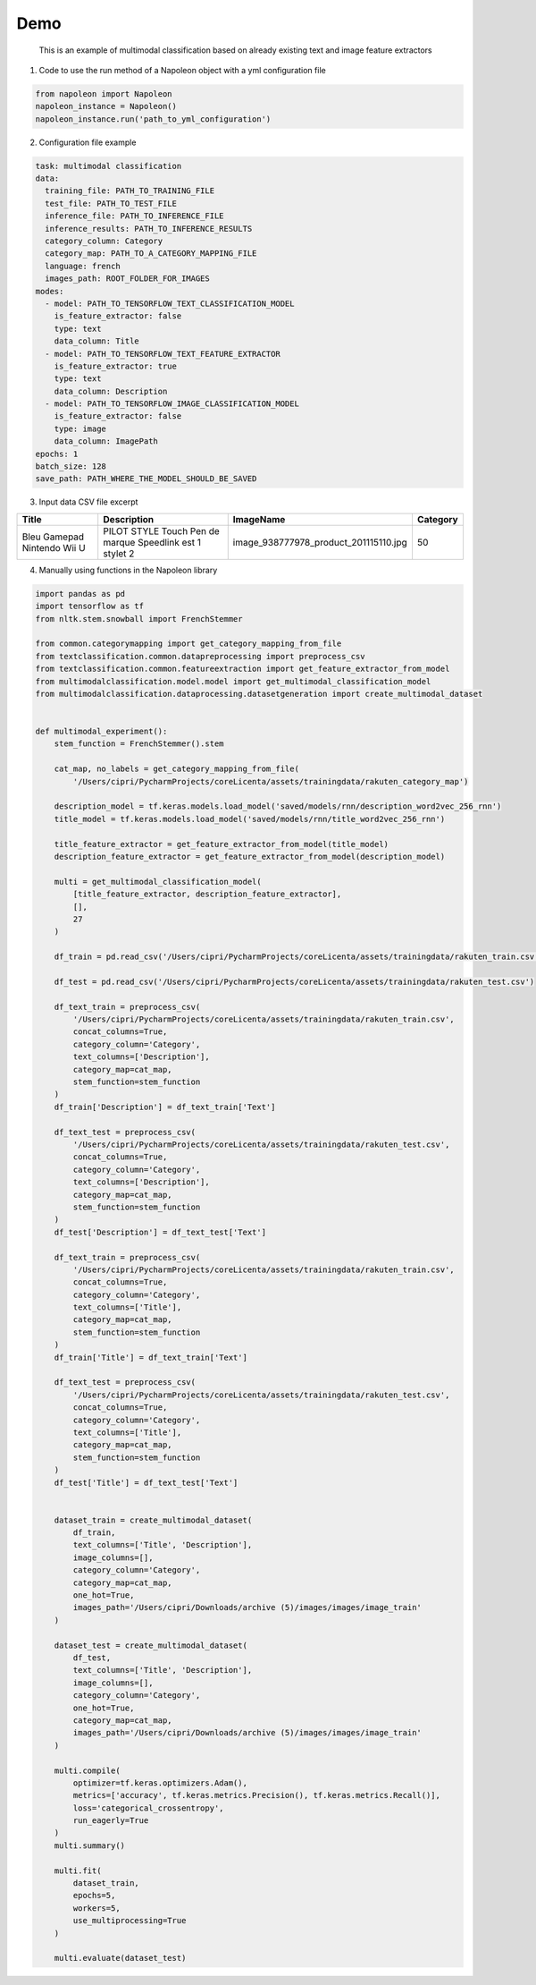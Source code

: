 Demo
====

    This is an example of multimodal classification based on already existing text and image feature extractors


1. Code to use the run method of a Napoleon object with a yml configuration file

.. code-block:: python3

    from napoleon import Napoleon
    napoleon_instance = Napoleon()
    napoleon_instance.run('path_to_yml_configuration')


2. Configuration file example


.. code-block:: yaml

    task: multimodal classification
    data:
      training_file: PATH_TO_TRAINING_FILE
      test_file: PATH_TO_TEST_FILE
      inference_file: PATH_TO_INFERENCE_FILE
      inference_results: PATH_TO_INFERENCE_RESULTS
      category_column: Category
      category_map: PATH_TO_A_CATEGORY_MAPPING_FILE
      language: french
      images_path: ROOT_FOLDER_FOR_IMAGES
    modes:
      - model: PATH_TO_TENSORFLOW_TEXT_CLASSIFICATION_MODEL
        is_feature_extractor: false
        type: text
        data_column: Title
      - model: PATH_TO_TENSORFLOW_TEXT_FEATURE_EXTRACTOR
        is_feature_extractor: true
        type: text
        data_column: Description
      - model: PATH_TO_TENSORFLOW_IMAGE_CLASSIFICATION_MODEL
        is_feature_extractor: false
        type: image
        data_column: ImagePath
    epochs: 1
    batch_size: 128
    save_path: PATH_WHERE_THE_MODEL_SHOULD_BE_SAVED

3. Input data CSV file excerpt

+--------------------------------------+---------------------------------------------------------------+----------------------------------------+----------+
| Title                                | Description                                                   | ImageName                              | Category |
+======================================+===============================================================+========================================+==========+
| Bleu Gamepad Nintendo Wii U          | PILOT STYLE Touch Pen de marque Speedlink est 1 stylet 2      | image_938777978_product_201115110.jpg  | 50       |
+--------------------------------------+---------------------------------------------------------------+----------------------------------------+----------+

4. Manually using functions in the Napoleon library

.. code-block:: python

    import pandas as pd
    import tensorflow as tf
    from nltk.stem.snowball import FrenchStemmer

    from common.categorymapping import get_category_mapping_from_file
    from textclassification.common.datapreprocessing import preprocess_csv
    from textclassification.common.featureextraction import get_feature_extractor_from_model
    from multimodalclassification.model.model import get_multimodal_classification_model
    from multimodalclassification.dataprocessing.datasetgeneration import create_multimodal_dataset


    def multimodal_experiment():
        stem_function = FrenchStemmer().stem

        cat_map, no_labels = get_category_mapping_from_file(
            '/Users/cipri/PycharmProjects/coreLicenta/assets/trainingdata/rakuten_category_map')

        description_model = tf.keras.models.load_model('saved/models/rnn/description_word2vec_256_rnn')
        title_model = tf.keras.models.load_model('saved/models/rnn/title_word2vec_256_rnn')

        title_feature_extractor = get_feature_extractor_from_model(title_model)
        description_feature_extractor = get_feature_extractor_from_model(description_model)

        multi = get_multimodal_classification_model(
            [title_feature_extractor, description_feature_extractor],
            [],
            27
        )

        df_train = pd.read_csv('/Users/cipri/PycharmProjects/coreLicenta/assets/trainingdata/rakuten_train.csv')

        df_test = pd.read_csv('/Users/cipri/PycharmProjects/coreLicenta/assets/trainingdata/rakuten_test.csv')

        df_text_train = preprocess_csv(
            '/Users/cipri/PycharmProjects/coreLicenta/assets/trainingdata/rakuten_train.csv',
            concat_columns=True,
            category_column='Category',
            text_columns=['Description'],
            category_map=cat_map,
            stem_function=stem_function
        )
        df_train['Description'] = df_text_train['Text']

        df_text_test = preprocess_csv(
            '/Users/cipri/PycharmProjects/coreLicenta/assets/trainingdata/rakuten_test.csv',
            concat_columns=True,
            category_column='Category',
            text_columns=['Description'],
            category_map=cat_map,
            stem_function=stem_function
        )
        df_test['Description'] = df_text_test['Text']

        df_text_train = preprocess_csv(
            '/Users/cipri/PycharmProjects/coreLicenta/assets/trainingdata/rakuten_train.csv',
            concat_columns=True,
            category_column='Category',
            text_columns=['Title'],
            category_map=cat_map,
            stem_function=stem_function
        )
        df_train['Title'] = df_text_train['Text']

        df_text_test = preprocess_csv(
            '/Users/cipri/PycharmProjects/coreLicenta/assets/trainingdata/rakuten_test.csv',
            concat_columns=True,
            category_column='Category',
            text_columns=['Title'],
            category_map=cat_map,
            stem_function=stem_function
        )
        df_test['Title'] = df_text_test['Text']


        dataset_train = create_multimodal_dataset(
            df_train,
            text_columns=['Title', 'Description'],
            image_columns=[],
            category_column='Category',
            category_map=cat_map,
            one_hot=True,
            images_path='/Users/cipri/Downloads/archive (5)/images/images/image_train'
        )

        dataset_test = create_multimodal_dataset(
            df_test,
            text_columns=['Title', 'Description'],
            image_columns=[],
            category_column='Category',
            one_hot=True,
            category_map=cat_map,
            images_path='/Users/cipri/Downloads/archive (5)/images/images/image_train'
        )

        multi.compile(
            optimizer=tf.keras.optimizers.Adam(),
            metrics=['accuracy', tf.keras.metrics.Precision(), tf.keras.metrics.Recall()],
            loss='categorical_crossentropy',
            run_eagerly=True
        )
        multi.summary()

        multi.fit(
            dataset_train,
            epochs=5,
            workers=5,
            use_multiprocessing=True
        )

        multi.evaluate(dataset_test)
